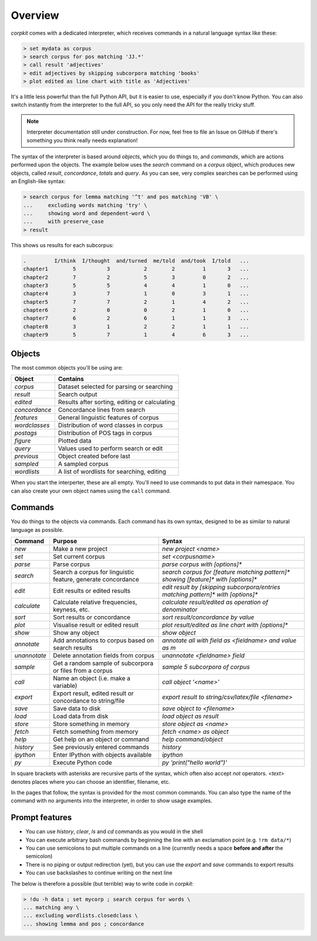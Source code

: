 .. _interpreter-page:

Overview
=======================

*corpkit* comes with a dedicated interpreter, which receives commands in a natural language syntax like these:

.. code-block:: bash

   > set mydata as corpus
   > search corpus for pos matching 'JJ.*'
   > call result 'adjectives'
   > edit adjectives by skipping subcorpora matching 'books'
   > plot edited as line chart with title as 'Adjectives'

It's a little less powerful than the full Python API, but it is easier to use, especially if you don't know Python. You can also switch instantly from the interpreter to the full API, so you only need the API for the really tricky stuff.

.. note::

   Interpreter documentation still under construction. For now, feel free to file an Issue on GitHub if there's something you think really needs explanation!
   

The syntax of the interpreter is based around *objects*, which you do things to, and *commands*, which are actions performed upon the objects. The example below uses the `search` command on a `corpus` object, which produces new objects, called `result`, `concordance`, `totals` and `query`. As you can see, very complex searches can be performed using an English-like syntax:

.. code-block:: bash

   > search corpus for lemma matching '^t' and pos matching 'VB' \
   ...     excluding words matching 'try' \
   ...     showing word and dependent-word \
   ...     with preserve_case
   > result

This shows us results for each subcorpus:

.. code-block:: none

   .         I/think  I/thought  and/turned  me/told  and/took  I/told   ...
   chapter1        5          3           2        2         1       3   ...
   chapter2        7          2           5        3         0       2   ...
   chapter3        5          5           4        4         1       0   ...
   chapter4        3          7           1        0         3       1   ...
   chapter5        7          7           2        1         4       2   ...
   chapter6        2          0           0        2         1       0   ...
   chapter7        6          2           6        1         1       3   ...
   chapter8        3          1           2        2         1       1   ...
   chapter9        5          7           1        4         6       3   ...


Objects
---------

The most common objects you'll be using are:

+---------------+-----------------------------------------------+
| Object        | Contains                                      |
+===============+===============================================+
| `corpus`      | Dataset selected for parsing or searching     |
+---------------+-----------------------------------------------+
| `result`      | Search output                                 |
+---------------+-----------------------------------------------+
| `edited`      | Results after sorting, editing or calculating |
+---------------+-----------------------------------------------+
| `concordance` | Concordance lines from search                 |
+---------------+-----------------------------------------------+
| `features`    | General linguistic features of corpus         |
+---------------+-----------------------------------------------+
| `wordclasses` | Distribution of word classes in corpus        |
+---------------+-----------------------------------------------+
| `postags`     | Distribution of POS tags in corpus            |
+---------------+-----------------------------------------------+
| `figure`      | Plotted data                                  |
+---------------+-----------------------------------------------+
| `query`       | Values used to perform search or edit         |
+---------------+-----------------------------------------------+
| `previous`    | Object created before last                    |
+---------------+-----------------------------------------------+
| `sampled`     | A sampled corpus                              |
+---------------+-----------------------------------------------+
| `wordlists`   | A list of wordlists for searching, editing    |
+---------------+-----------------------------------------------+


When you start the interperter, these are all empty. You'll need to use commands to put data in their namespace. You can also create your own object names using the ``call`` command. 

Commands 
-----------

You do things to the objects via commands. Each command has its own syntax, designed to be as similar to natural language as possible.

+-----------------+--------------------------------------------------------------+--------------------------------------------------------------------------------------------+
| Command         | Purpose                                                      | Syntax                                                                                     |
+=================+==============================================================+============================================================================================+
| `new`           | Make a new project                                           | `new project <name>`                                                                       |
+-----------------+--------------------------------------------------------------+--------------------------------------------------------------------------------------------+
| `set`           | Set current corpus                                           | `set <corpusname>`                                                                         |
+-----------------+--------------------------------------------------------------+--------------------------------------------------------------------------------------------+
| `parse`         | Parse corpus                                                 | `parse corpus with [options]*`                                                             |
+-----------------+--------------------------------------------------------------+--------------------------------------------------------------------------------------------+
| `search`        | Search a corpus for linguistic feature, generate concordance | `search corpus for [feature matching pattern]* showing [feature]* with [options]*`         |
+-----------------+--------------------------------------------------------------+--------------------------------------------------------------------------------------------+
| `edit`          | Edit results or edited results                               | `edit result by [skipping subcorpora/entries matching pattern]* with [options]*`           |
+-----------------+--------------------------------------------------------------+--------------------------------------------------------------------------------------------+
| `calculate`     | Calculate relative frequencies, keyness, etc.                | `calculate result/edited as operation of denominator`                                      |
+-----------------+--------------------------------------------------------------+--------------------------------------------------------------------------------------------+
| `sort`          | Sort results or concordance                                  | `sort result/concordance by value`                                                         |
+-----------------+--------------------------------------------------------------+--------------------------------------------------------------------------------------------+
| `plot`          | Visualise result or edited result                            | `plot result/edited as line chart with [options]*`                                         |
+-----------------+--------------------------------------------------------------+--------------------------------------------------------------------------------------------+
| `show`          | Show any object                                              | `show object`                                                                              |
+-----------------+--------------------------------------------------------------+--------------------------------------------------------------------------------------------+
| `annotate`      | Add annotations to corpus based on search results            | `annotate all with field as <fieldname> and value as m`                                    |
+-----------------+--------------------------------------------------------------+--------------------------------------------------------------------------------------------+
| `unannotate`    | Delete annotation fields from corpus                         | `unannotate <fieldname> field`                                                             |
+-----------------+--------------------------------------------------------------+--------------------------------------------------------------------------------------------+
| `sample`        | Get a random sample of subcorpora or files from a corpus     | `sample 5 subcorpora of corpus`                                                            |
+-----------------+--------------------------------------------------------------+--------------------------------------------------------------------------------------------+
| `call`          | Name an object (i.e. make a variable)                        | `call object '<name>'`                                                                     |
+-----------------+--------------------------------------------------------------+--------------------------------------------------------------------------------------------+
| `export`        | Export result, edited result or concordance to string/file   | `export result to string/csv/latex/file <filename>`                                        |
+-----------------+--------------------------------------------------------------+--------------------------------------------------------------------------------------------+
| `save`          | Save data to disk                                            | `save object to <filename>`                                                                |
+-----------------+--------------------------------------------------------------+--------------------------------------------------------------------------------------------+
| `load`          | Load data from disk                                          | `load object as result`                                                                    |
+-----------------+--------------------------------------------------------------+--------------------------------------------------------------------------------------------+
| `store`         | Store something in memory                                    | `store object as <name>`                                                                   |
+-----------------+--------------------------------------------------------------+--------------------------------------------------------------------------------------------+
| `fetch`         | Fetch something from memory                                  | `fetch <name> as object`                                                                   |
+-----------------+--------------------------------------------------------------+--------------------------------------------------------------------------------------------+
| `help`          | Get help on an object or command                             | `help command/object`                                                                      |
+-----------------+--------------------------------------------------------------+--------------------------------------------------------------------------------------------+
| `history`       | See previously entered commands                              | `history`                                                                                  |
+-----------------+--------------------------------------------------------------+--------------------------------------------------------------------------------------------+
| `ipython`       | Enter IPython with objects available                         | `ipython`                                                                                  |
+-----------------+--------------------------------------------------------------+--------------------------------------------------------------------------------------------+
| `py`            | Execute Python code                                          | `py 'print("hello world")'`                                                                |
+-----------------+--------------------------------------------------------------+--------------------------------------------------------------------------------------------+

In square brackets with asterisks are recursive parts of the syntax, which often also accept `not` operators. `<text>` denotes places where you can choose an identifier, filename, etc.

In the pages that follow, the syntax is provided for the most common commands. You can also type the name of the command with no arguments into the interpreter, in order to show usage examples.

Prompt features
-----------

* You can use `history`, `clear`, `ls` and `cd` commands as you would in the shell
* You can execute arbitrary bash commands by beginning the line with an exclamation point (e.g. ``!rm data/*``)
* You can use semicolons to put multiple commands on a line (currently needs a space **before and after** the semicolon)
* There is no piping or output redirection (yet), but you can use the `export` and `save` commands to export results
* You can use backslashes to continue writing on the next line

The below is therefore a possible (but terrible) way to write code in *corpkit*:

.. code-block:: bash

   > !du -h data ; set mycorp ; search corpus for words \
   ... matching any \
   ... excluding wordlists.closedclass \
   ... showing lemma and pos ; concordance
